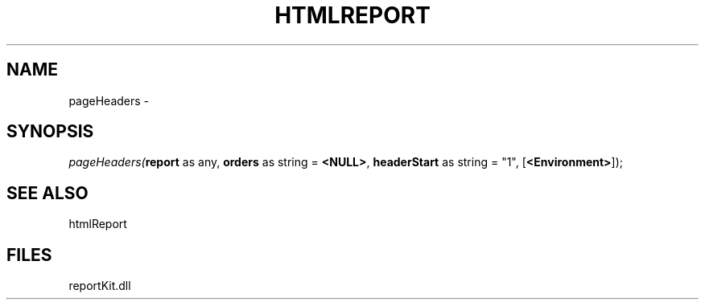 .\" man page create by R# package system.
.TH HTMLREPORT 4 2000-1月 "pageHeaders" "pageHeaders"
.SH NAME
pageHeaders \- 
.SH SYNOPSIS
\fIpageHeaders(\fBreport\fR as any, 
\fBorders\fR as string = \fB<NULL>\fR, 
\fBheaderStart\fR as string = "1", 
[\fB<Environment>\fR]);\fR
.SH SEE ALSO
htmlReport
.SH FILES
.PP
reportKit.dll
.PP
